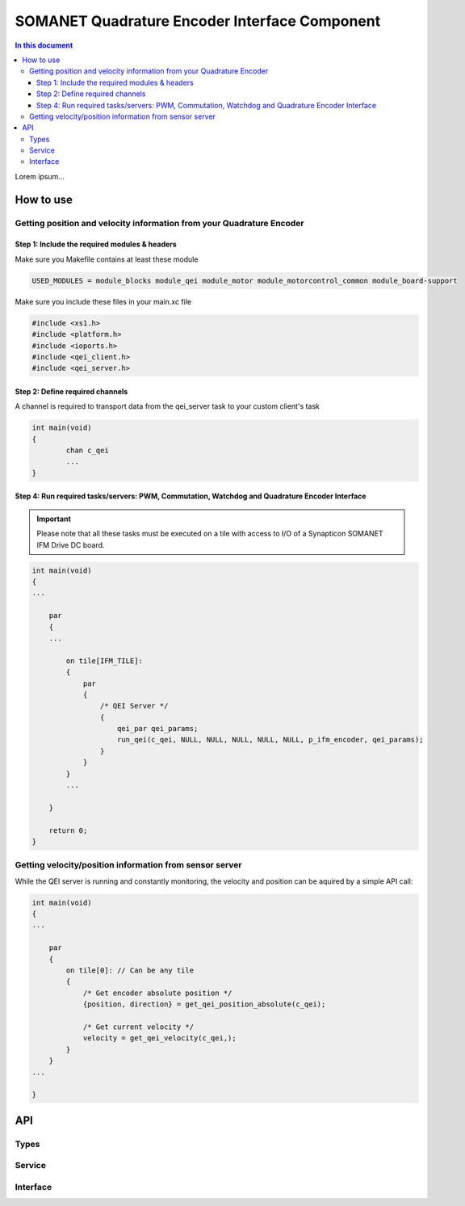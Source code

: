 ===============================================
SOMANET Quadrature Encoder Interface Component
===============================================

.. contents:: In this document
    :backlinks: none
    :depth: 3

Lorem ipsum...

.. image:: images/core-diagram-qe-interface.png
   :width: 50%

How to use
==========

Getting position and velocity information from your Quadrature Encoder
----------------------------------------------------------------------

Step 1: Include the required modules & headers
^^^^^^^^^^^^^^^^^^^^^^^^^^^^^^^^^^^^^^^^^^^^^^
Make sure you Makefile contains at least these module

.. code-block:: C

    USED_MODULES = module_blocks module_qei module_motor module_motorcontrol_common module_board-support

Make sure you include these files in your main.xc file

.. code-block:: C

    #include <xs1.h>
    #include <platform.h>
    #include <ioports.h>
    #include <qei_client.h>
    #include <qei_server.h>


Step 2: Define required channels
^^^^^^^^^^^^^^^^^^^^^^^^^^^^^^^^
A channel is required to transport data from the qei_server task to your custom client's task

.. code-block:: C

	int main(void)
	{
		chan c_qei
		...
	}


Step 4: Run required tasks/servers: PWM, Commutation, Watchdog and Quadrature Encoder Interface
^^^^^^^^^^^^^^^^^^^^^^^^^^^^^^^^^^^^^^^^^^^^^^^^^^^^^^^^^^^^^^^^^^^^^^^^^^^^^^^^^^^^^^^^^^^^^^^

.. important:: Please note that all these tasks must be executed on a tile with access to I/O of a Synapticon SOMANET IFM Drive DC board. 

.. code-block:: C

    int main(void)
    {
    ...

        par
        {
        ...

            on tile[IFM_TILE]:
            {
                par
                {
                    /* QEI Server */
                    {
                        qei_par qei_params;
                        run_qei(c_qei, NULL, NULL, NULL, NULL, NULL, p_ifm_encoder, qei_params);
                    }
                }
            }
            ...

        }

        return 0;
    }


Getting velocity/position information from sensor server
--------------------------------------------------------
While the QEI server is running and constantly monitoring, the velocity and position can be aquired by a simple API call:

.. code-block:: C

    int main(void)
    {
    ...

        par
        {
            on tile[0]: // Can be any tile
            {
                /* Get encoder absolute position */
                {position, direction} = get_qei_position_absolute(c_qei);

                /* Get current velocity */
                velocity = get_qei_velocity(c_qei,);
            }
        }
    ...

    }
    

API
===

Types
-----
.. doxygenenum:: QEI_SignalType
.. doxygenenum:: QEI_IndexType
.. doxygenstruct:: QEIConfig
.. doxygenstruct:: QEIPorts

Service
--------

.. doxygenfunction:: qei_service

Interface
---------

.. doxygeninterface:: QEIInterface
